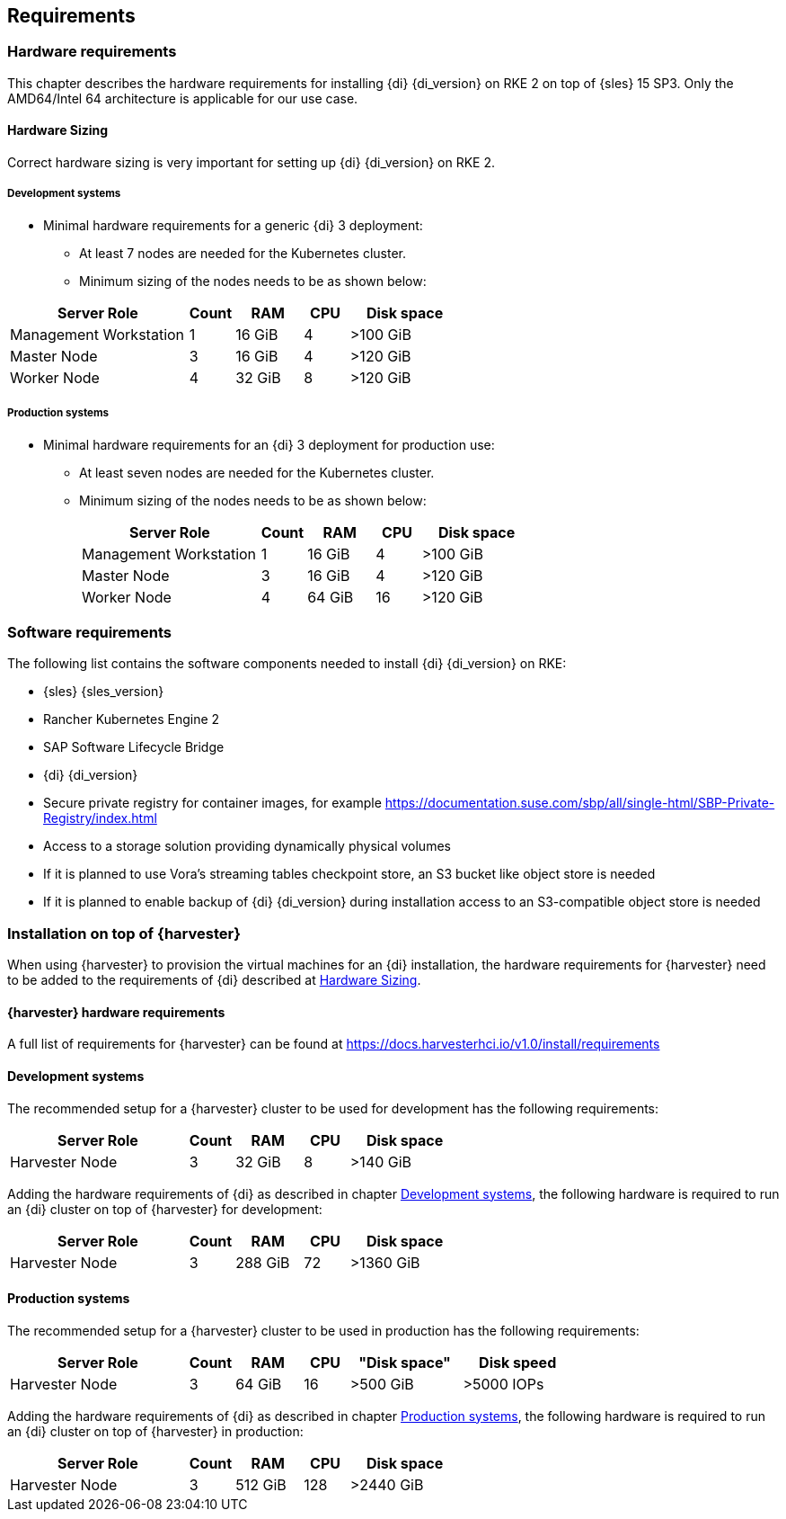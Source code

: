 
[#requirements]


++++
<?pdfpagebreak?>
++++


== Requirements

=== Hardware requirements

This chapter describes the hardware requirements for installing {di} {di_version} on RKE 2 on top of {sles} 15 SP3.
Only the AMD64/Intel 64 architecture is applicable for our use case.

====  Hardware Sizing
// TODO Ueber Formatierung als normaler Text nachdenken.

Correct hardware sizing is very important for setting up {di} {di_version} on RKE 2.

===== Development systems

* Minimal hardware requirements for a generic {di} 3 deployment:
** At least 7 nodes are needed for the Kubernetes cluster.
** Minimum sizing of the nodes needs to be as shown below:

[cols="40,.^10,15,.^10,25",options="header"]
|===
|Server Role |Count|RAM|CPU|Disk space
|Management Workstation|1|16 GiB|4|>100 GiB
|Master Node|3|16 GiB|4|>120 GiB
|Worker Node|4|32 GiB|8|>120 GiB
|===

===== Production systems

* Minimal hardware requirements for an {di} 3 deployment for production use:

** At least seven nodes are needed for the Kubernetes cluster.
** Minimum sizing of the nodes needs to be as shown below:
+
[cols="40,.^10,15,.^10,25",options="header"]
|===
|Server Role|Count|RAM|CPU|Disk space
|Management Workstation|1|16 GiB|4|>100 GiB
|Master Node|3|16 GiB|4|>120 GiB
|Worker Node|4|64 GiB|16|>120 GiB
|===



=== Software requirements

The following list contains the software components needed to install {di} {di_version} on RKE:

* {sles} {sles_version}

* Rancher Kubernetes Engine 2

* SAP Software Lifecycle Bridge

* {di} {di_version}

* Secure private registry for container images, for example https://documentation.suse.com/sbp/all/single-html/SBP-Private-Registry/index.html

* Access to a storage solution providing dynamically physical volumes

* If it is planned to use Vora's streaming tables checkpoint store, an S3 bucket like object store is needed 

* If it is planned to enable backup of {di} {di_version} during installation access to an S3-compatible object store is needed


=== Installation on top of {harvester}

When using {harvester} to provision the virtual machines for an {di} installation, the hardware requirements for {harvester} need to be added to the requirements of {di} described at <<Hardware Sizing>>.

==== {harvester} hardware requirements

A full list of requirements for {harvester} can be found at https://docs.harvesterhci.io/v1.0/install/requirements

==== Development systems

The recommended setup for a {harvester} cluster to be used for development has the following requirements:


[cols="40,.^10,15,.^10,25",options="header"]
|===
|Server Role|Count|RAM|CPU|Disk space
|Harvester Node|3|32 GiB|8|>140 GiB
|===

Adding the hardware requirements of {di} as described in chapter <<Development systems>>,
the following hardware is required to run an {di} cluster on top of {harvester} for development:

[cols="40,.^10,15,.^10,25",options="header"]
|===
|Server Role |Count|RAM|CPU|Disk space
|Harvester Node|3|288 GiB|72|>1360 GiB
|===

// Harvester
// RAM,CPU, Disk space
// 96, 24, 420

// DI 
// RAM,CPU, Disk space
// 192, 48, 940

==== Production systems

The recommended setup for a {harvester} cluster to be used in production has the following requirements:

[cols="40,.^10,15,.^10,25,25",options="header"]
|===
|Server Role|Count|RAM|CPU|"Disk space"|Disk speed
|Harvester Node|3|64 GiB|16|>500 GiB|>5000 IOPs
|===

Adding the hardware requirements of {di} as described in chapter <<Production systems>>,
the following hardware is required to run an {di} cluster on top of {harvester} in production:

[cols="40,.^10,15,.^10,25",options="header"]
|===
|Server Role |Count|RAM|CPU|Disk space
|Harvester Node|3|512 GiB|128|>2440 GiB
|===

// Harvester
// RAM,CPU, Disk space
// 192, 48, 1500

// DI 
// RAM,CPU, Disk space
// 320, 80, 940